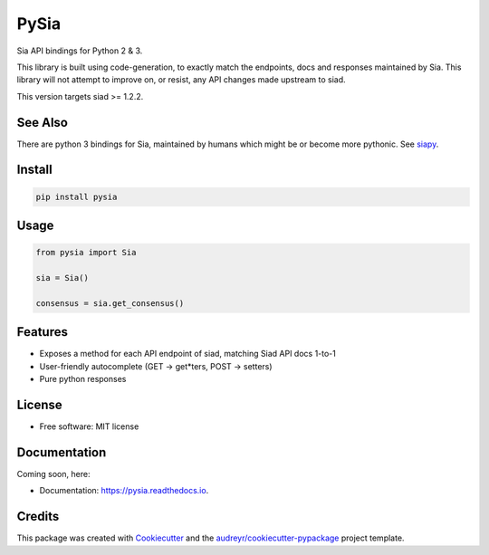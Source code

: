 =====
PySia
=====


.. image:: https://img.shields.io/pypi/v/pysia.svg
        :target: https://pypi.python.org/pypi/pysia

.. image:: https://img.shields.io/travis/jnmclarty/pysia.svg
        :target: https://travis-ci.org/jnmclarty/pysia

.. image:: https://readthedocs.org/projects/pysia/badge/?version=latest
        :target: https://pysia.readthedocs.io/en/latest/?badge=latest
        :alt: Documentation Status

.. image:: https://pyup.io/repos/github/jnmclarty/pysia/shield.svg
     :target: https://pyup.io/repos/github/jnmclarty/pysia/
     :alt: Updates


Sia API bindings for Python 2 & 3.

This library is built using code-generation, to exactly match the endpoints, docs and responses maintained by Sia.  This library will not attempt to improve on, or resist, any API changes made upstream to siad.

This version targets siad >= 1.2.2.

See Also
--------

There are python 3 bindings for Sia, maintained by humans which might be or become more pythonic. See siapy_.

Install
-------

.. code-block:: console

    pip install pysia

Usage
-----

.. code-block:: python

   from pysia import Sia
   
   sia = Sia()
   
   consensus = sia.get_consensus()


Features
--------

* Exposes a method for each API endpoint of siad, matching Siad API docs 1-to-1
* User-friendly autocomplete (GET -> get*ters, POST -> setters)
* Pure python responses

License
-------

* Free software: MIT license

Documentation
-------------

Coming soon, here:

* Documentation: https://pysia.readthedocs.io.

Credits
-------

This package was created with Cookiecutter_ and the `audreyr/cookiecutter-pypackage`_ project template.

.. _Cookiecutter: https://github.com/audreyr/cookiecutter
.. _`audreyr/cookiecutter-pypackage`: https://github.com/audreyr/cookiecutter-pypackage
.. _siapy: https://github.com/lolsteve/siapy
